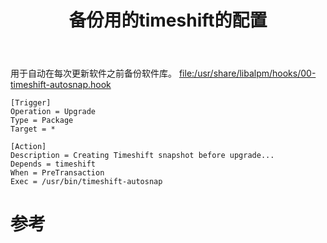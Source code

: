 #+title: 备份用的timeshift的配置
#+roam_tags: 
#+roam_alias: 

用于自动在每次更新软件之前备份软件库。
[[file:/usr/share/libalpm/hooks/00-timeshift-autosnap.hook]]
#+begin_example
[Trigger]
Operation = Upgrade
Type = Package
Target = *

[Action]
Description = Creating Timeshift snapshot before upgrade...
Depends = timeshift
When = PreTransaction
Exec = /usr/bin/timeshift-autosnap
#+end_example

* 参考
